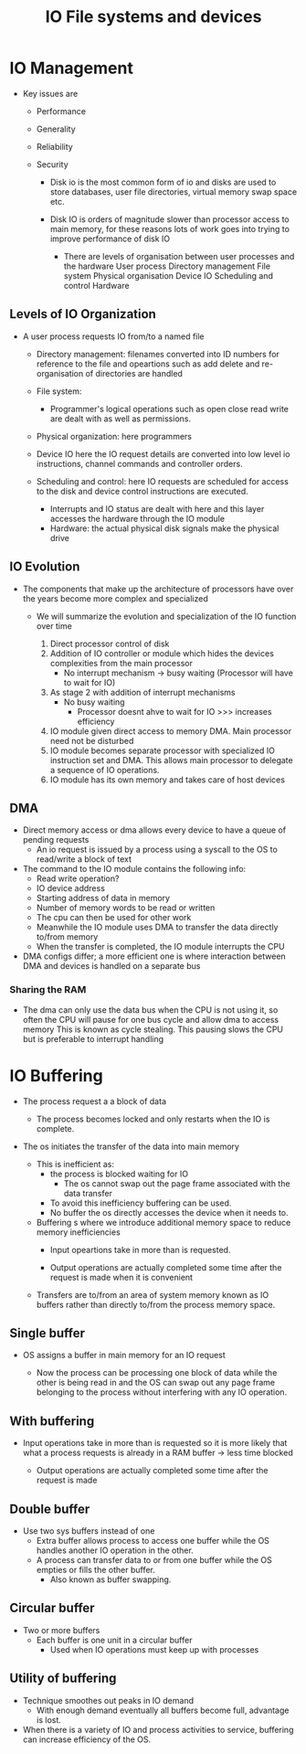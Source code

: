 #+title: IO File systems and devices

* IO Management

- Key issues are
  - Performance
  - Generality
  - Reliability
  - Security

    - Disk io is the most common form of io and disks are used to store databases, user file directories,
      virtual memory swap space etc.
    - Disk IO is orders of magnitude slower than processor access to main memory, for these reasons lots of work goes into trying to improve performance of disk IO

     - There are levels of organisation between user processes and the hardware
       User process
       Directory management
       File system
       Physical organisation
       Device IO
       Scheduling and control
       Hardware

** Levels of IO Organization

  - A user process requests IO from/to  a named file
    - Directory management: filenames converted into ID numbers for reference to the file and opeartions such as add delete and re-organisation
      of directories are handled

    - File system:
      - Programmer's logical operations such as open close read write are dealt with as well as permissions.

    - Physical organization: here programmers 
  
    - Device IO here the IO request details are converted into low level io instructions, channel commands and controller orders.

    - Scheduling and control: here IO requests are scheduled for access to the disk and device control instructions are executed.
      - Interrupts and IO status are dealt with here and this layer accesses the hardware through the IO module

     - Hardware: the actual physical disk signals make the physical drive 
** IO Evolution

- The components that make up the architecture of processors have over the years become more complex and specialized
  - We will summarize the evolution and specialization of the IO function over time

    1. Direct processor control of disk
    2. Addition of IO controller or module which hides the devices complexities from the main processor
       - No interrupt mechanism -> busy waiting (Processor will have to wait for IO)
    3. As stage 2 with addition of interrupt mechanisms
       - No busy waiting
         - Processor doesnt ahve to wait for IO >>> increases efficiency
    4. IO module given direct access to memory DMA. Main processor need not be disturbed
    5. IO module becomes separate processor with specialized IO instruction set and DMA. This allows main processor to delegate a sequence of IO operations.
    6. IO module has its own memory and takes care of host devices

** DMA

- Direct memory access or dma allows every device to have a queue of pending requests
  - An io request is issued by a process using a syscall to the OS to read/write a block of text


- The command to the IO module contains the following info:
  - Read write operation?
  - IO device address
  - Starting address of data in memory
  - Number of memory words to be read or written
 - The cpu can then be used for other work
 - Meanwhile the IO module uses DMA to transfer the data directly to/from memory
 - When the transfer is completed, the IO module interrupts the CPU

- DMA configs differ; a more efficient one is where interaction between DMA and devices is handled on a separate bus

*** Sharing the RAM

- The dma can only use the data bus when the CPU is not using it,
  so often the CPU will pause for one bus cycle and allow dma to access memory
  This is known as cycle stealing.
  This pausing slows the CPU but is preferable to interrupt handling

* IO Buffering
- The process request a a block of data
  - The process becomes locked and only restarts when the IO is complete.
- The os initiates the transfer of the data into main memory

  - This is inefficient as:
    - the process is blocked waiting for IO
      - The os cannot swap out the page frame associated with the data transfer

    - To avoid this inefficiency buffering can be used.

   - No buffer the os directly accesses the device when it needs to.

  - Buffering s where we introduce additional memory space to reduce memory inefficiencies
    - Input opeartions take in more than is requested.

    - Output operations are actually completed some time after the request is made when it is convenient
  - Transfers are to/from an area of system memory known as IO buffers rather than directly to/from the process memory space.

** Single buffer
- OS assigns a buffer in main memory for an IO request

  - Now the process can be processing one block of data while the other is being read in and the OS can swap out any page frame belonging to the process without
    interfering with any IO operation.

** With buffering

- Input operations take in more than is requested so it is more likely that what a process requests is already in a RAM buffer -> less time blocked

  - Output operations are actually completed some time after the request is made

** Double buffer
- Use two sys buffers instead of one
  - Extra buffer allows process to access one buffer while the OS handles another IO operation in the other.
  - A process can transfer data to or from one buffer while the OS empties or fills  the other buffer.
    - Also known as buffer swapping.
** Circular buffer

- Two or more buffers
  - Each buffer is one unit in a circular buffer
    - Used when IO operations must keep up with processes

** Utility of buffering

- Technique smoothes out peaks in IO demand
  - With enough demand eventually all buffers become full, advantage is lost.

- When there is a variety of IO and process activities to service, buffering can increase efficiency of the OS.
    
